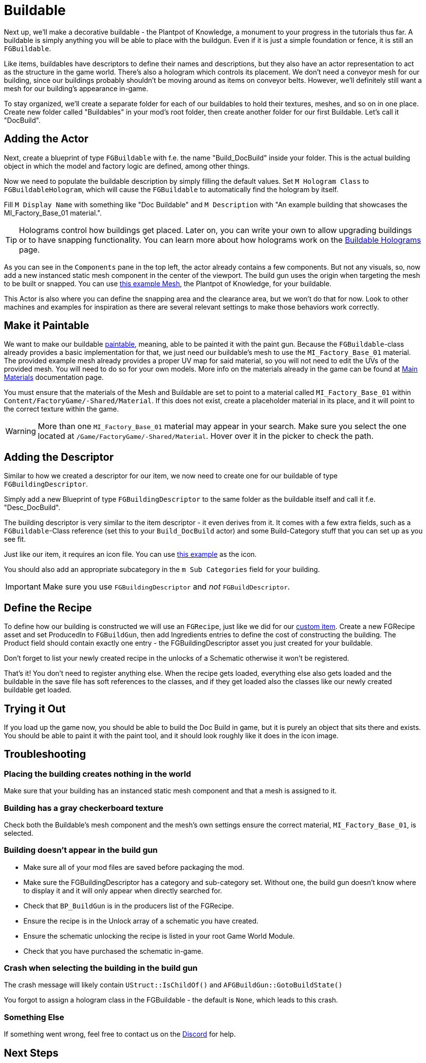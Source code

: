 = Buildable

Next up, we'll make a decorative buildable - the Plantpot of Knowledge,
a monument to your progress in the tutorials thus far.
A buildable is simply anything you will be able to place with the buildgun.
Even if it is just a simple foundation or fence, it is still an `FGBuildable`.

Like items, buildables have descriptors to define their names and descriptions,
but they also have an actor representation to act as the structure in the game world.
There's also a hologram which controls its placement.
We don't need a conveyor mesh for our building,
since our buildings probably shouldn't be moving around as items on conveyor belts.
However, we'll definitely still want a mesh for our building's appearance in-game.

To stay organized, we'll create a separate folder for each of our buildables
to hold their textures, meshes, and so on in one place.
Create new folder called "Buildables" in your mod's root folder,
then create another folder for our first Buildable.
Let's call it "DocBuild".

== Adding the Actor

Next, create a blueprint of type `FGBuildable` with f.e. the name "Build_DocBuild" inside your folder. This is the actual building object in which the model and factory logic are defined, among other things.

Now we need to populate the buildable description by simply filling the default values.
Set `M Hologram Class` to `FGBuildableHologram`, which will cause the `FGBuildable` to automatically find the hologram by itself.

Fill `M Display Name` with something like "Doc Buildable" and `M Description` with "An example building that showcases the MI_Factory_Base_01 material.".

[TIP]
====
Holograms control how buildings get placed.
Later on, you can write your own to allow upgrading buildings or to have snapping functionality.
You can learn more about how holograms work on the xref:Development/Satisfactory/BuildableHolograms.adoc[Buildable Holograms] page.
====

As you can see in the `Components` pane in the top left, the actor already contains a few components.
But not any visuals, so, now add a new instanced static mesh component in the center of the viewport.
The build gun uses the origin when targeting the mesh to be built or snapped.
You can use link:{attachmentsdir}/BeginnersGuide/simpleMod/Mesh_DocBuild.fbx[this example Mesh], the Plantpot of Knowledge, for your buildable.

This Actor is also where you can define the snapping area and the clearance area, but we won't do that for now. Look to other machines and examples for inspiration as there are several relevant settings to make those behaviors work correctly.

== Make it Paintable

We want to make our buildable xref:Development/Satisfactory/Paintable.adoc[paintable], meaning, able to be painted it with the paint gun. Because the `FGBuildable`-class already provides a basic implementation for that, we just need our buildable's mesh to use the `MI_Factory_Base_01` material. The provided example mesh already provides a proper UV map for said material, so you will not need to edit the UVs of the provided mesh. You will need to do so for your own models. More info on the materials already in the game can be found at xref:Development/Modeling/MainMaterials.adoc[Main Materials] documentation page. 

You must ensure that the materials of the Mesh and Buildable are set to point to a material called `MI_Factory_Base_01` within `+Content/FactoryGame/-Shared/Material+`. If this does not exist, create a placeholder material in its place, and it will point to the correct texture within the game.

[WARNING]
====
More than one `MI_Factory_Base_01` material may appear in your search. Make sure you select the one located at `/Game/FactoryGame/-Shared/Material`. Hover over it in the picker to check the path.
====

== Adding the Descriptor

Similar to how we created a descriptor for our item, we now need to create one for our buildable of type `FGBuildingDescriptor`.

Simply add a new Blueprint of type `FGBuildingDescriptor` to the same folder as the buildable itself and call it f.e. "Desc_DocBuild".

The building descriptor is very similar to the item descriptor - it even derives from it. It comes with a few extra fields, such as a `FGBuildable`-Class reference (set this to your `Build_DocBuild` actor) and some Build-Category stuff that you can set up as you see fit.

Just like our item, it requires an icon file. You can use link:{attachmentsdir}/BeginnersGuide/simpleMod/Icon_DocBuild.png[this example] as the icon.

You should also add an appropriate subcategory in the `m Sub Categories` field for your building.

[IMPORTANT]
====
Make sure you use `FGBuildingDescriptor` and _not_ `FGBuildDescriptor`.
====

== Define the Recipe

To define how our building is constructed we will use an `FGRecipe`,
just like we did for our xref:Development/BeginnersGuide/SimpleMod/recipe.adoc#_create_a_recipe[custom item].
Create a new FGRecipe asset and set ProducedIn to `FGBuildGun`,
then add Ingredients entries to define the cost of constructing the building.
The Product field should contain exactly one entry -
the FGBuildingDescriptor asset you just created for your buildable.

Don't forget to list your newly created recipe in the unlocks of a Schematic otherwise it won't be registered.

That's it! You don't need to register anything else. When the recipe gets loaded, everything else also gets loaded and the buildable in the save file has soft references to the classes, and if they get loaded also the classes like our newly created buildable get loaded.

== Trying it Out

If you load up the game now, you should be able to build the Doc Build in game, but it is purely an object that sits there and exists. You should be able to paint it with the paint tool, and it should look roughly like it does in the icon image.

== Troubleshooting

=== Placing the building creates nothing in the world

Make sure that your building has an instanced static mesh component
and that a mesh is assigned to it.

=== Building has a gray checkerboard texture

Check both the Buildable's mesh component and the mesh's own settings ensure the correct material, 
`MI_Factory_Base_01`, is selected. 

=== Building doesn't appear in the build gun

- Make sure all of your mod files are saved before packaging the mod.
- Make sure the FGBuildingDescriptor has a category and sub-category set.
  Without one, the build gun doesn't know where to display it and it will only appear when directly searched for.
- Check that `BP_BuildGun` is in the producers list of the FGRecipe.
- Ensure the recipe is in the Unlock array of a schematic you have created.
- Ensure the schematic unlocking the recipe is listed in your root Game World Module.
- Check that you have purchased the schematic in-game.

=== Crash when selecting the building in the build gun

The crash message will likely contain `UStruct::IsChildOf()` and `AFGBuildGun::GotoBuildState()`

You forgot to assign a hologram class in the FGBuildable - the default is `None`, which leads to this crash.

=== Something Else

If something went wrong, feel free to contact us on the https://discord.ficsit.app[Discord] for help.

== Next Steps

In the next section, we'll make another buildable that has some custom logic, allowing it to act as an item counter.
